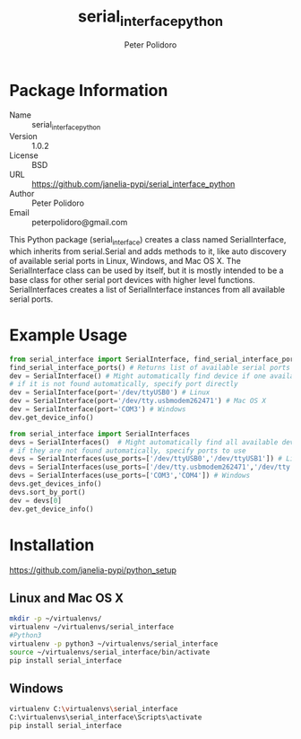 #+TITLE: serial_interface_python
#+AUTHOR: Peter Polidoro
#+EMAIL: peterpolidoro@gmail.com

* Package Information
  - Name :: serial_interface_python
  - Version :: 1.0.2
  - License :: BSD
  - URL :: https://github.com/janelia-pypi/serial_interface_python
  - Author :: Peter Polidoro
  - Email :: peterpolidoro@gmail.com

  This Python package (serial_interface) creates a class named
  SerialInterface, which inherits from serial.Serial and adds methods to
  it, like auto discovery of available serial ports in Linux, Windows,
  and Mac OS X. The SerialInterface class can be used by itself, but it is
  mostly intended to be a base class for other serial port devices with
  higher level functions. SerialInterfaces creates a list of SerialInterface
  instances from all available serial ports.

* Example Usage

  #+BEGIN_SRC python
    from serial_interface import SerialInterface, find_serial_interface_ports
    find_serial_interface_ports() # Returns list of available serial ports
    dev = SerialInterface() # Might automatically find device if one available
    # if it is not found automatically, specify port directly
    dev = SerialInterface(port='/dev/ttyUSB0') # Linux
    dev = SerialInterface(port='/dev/tty.usbmodem262471') # Mac OS X
    dev = SerialInterface(port='COM3') # Windows
    dev.get_device_info()
  #+END_SRC

  #+BEGIN_SRC python
    from serial_interface import SerialInterfaces
    devs = SerialInterfaces()  # Might automatically find all available devices
    # if they are not found automatically, specify ports to use
    devs = SerialInterfaces(use_ports=['/dev/ttyUSB0','/dev/ttyUSB1']) # Linux
    devs = SerialInterfaces(use_ports=['/dev/tty.usbmodem262471','/dev/tty.usbmodem262472']) # Mac OS X
    devs = SerialInterfaces(use_ports=['COM3','COM4']) # Windows
    devs.get_devices_info()
    devs.sort_by_port()
    dev = devs[0]
    dev.get_device_info()
  #+END_SRC

* Installation

  [[https://github.com/janelia-pypi/python_setup]]

** Linux and Mac OS X

   #+BEGIN_SRC sh
     mkdir -p ~/virtualenvs/
     virtualenv ~/virtualenvs/serial_interface
     #Python3
     virtualenv -p python3 ~/virtualenvs/serial_interface
     source ~/virtualenvs/serial_interface/bin/activate
     pip install serial_interface
   #+END_SRC

** Windows

   #+BEGIN_SRC sh
     virtualenv C:\virtualenvs\serial_interface
     C:\virtualenvs\serial_interface\Scripts\activate
     pip install serial_interface
   #+END_SRC
